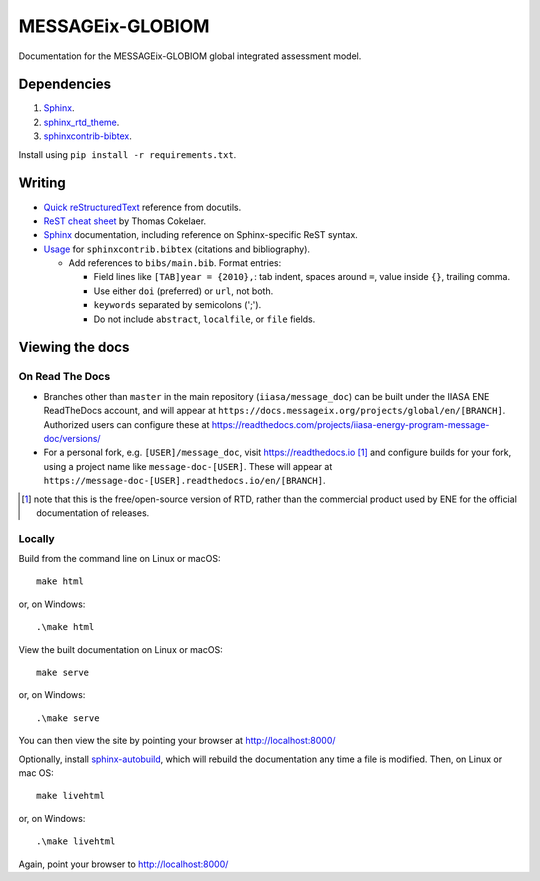 MESSAGEix-GLOBIOM
=================

.. image:: https://readthedocs.com/projects/iiasa-energy-program-message-doc/badge/?version=cleanup
   :target: https://docs.messageix.org/projects/global/en/cleanup/?badge=cleanup
   :alt: Documentation Status

Documentation for the MESSAGEix-GLOBIOM global integrated assessment model.

Dependencies
------------

1. `Sphinx <http://sphinx-doc.org/>`__.
2. `sphinx_rtd_theme <https://sphinx-rtd-theme.readthedocs.io/>`_.
3. `sphinxcontrib-bibtex <https://sphinxcontrib-bibtex.readthedocs.io/>`_.

Install using ``pip install -r requirements.txt``.


Writing
-------

- `Quick reStructuredText <http://docutils.sourceforge.net/docs/user/rst/quickref.html>`_ reference from docutils.
- `ReST cheat sheet <https://thomas-cokelaer.info/tutorials/sphinx/rest_syntax.html>`_ by Thomas Cokelaer.
- `Sphinx <http://www.sphinx-doc.org/>`_ documentation, including reference on Sphinx-specific ReST syntax.
- `Usage <https://sphinxcontrib-bibtex.readthedocs.io/en/latest/usage.html>`_ for ``sphinxcontrib.bibtex`` (citations and bibliography).

  - Add references to ``bibs/main.bib``. Format entries:

    - Field lines like ``[TAB]year = {2010},``: tab indent, spaces around ``=``, value inside ``{}``, trailing comma.
    - Use either ``doi`` (preferred) or ``url``, not both.
    - ``keywords`` separated by semicolons (';').
    - Do not include ``abstract``, ``localfile``, or ``file``  fields.


Viewing the docs
----------------

On Read The Docs
~~~~~~~~~~~~~~~~

- Branches other than ``master`` in the main repository (``iiasa/message_doc``) can be built under the IIASA ENE ReadTheDocs account, and will appear at ``https://docs.messageix.org/projects/global/en/[BRANCH]``.
  Authorized users can configure these at https://readthedocs.com/projects/iiasa-energy-program-message-doc/versions/
- For a personal fork, e.g. ``[USER]/message_doc``, visit https://readthedocs.io [1]_ and configure builds for your fork, using a project name like ``message-doc-[USER]``.
  These will appear at ``https://message-doc-[USER].readthedocs.io/en/[BRANCH]``.


.. [1] note that this is the free/open-source version of RTD, rather than the commercial product used by ENE for the official documentation of releases.

Locally
~~~~~~~

Build from the command line on Linux or macOS::

    make html

or, on Windows::

    .\make html


View the built documentation on Linux or macOS::

    make serve

or, on Windows::

    .\make serve

You can then view the site by pointing your browser at http://localhost:8000/

Optionally, install `sphinx-autobuild <https://pypi.org/[project]/sphinx-autobuild>`_, which will rebuild the documentation any time a file is modified.
Then, on Linux or mac OS::

    make livehtml

or, on Windows::

    .\make livehtml

Again, point your browser to http://localhost:8000/
